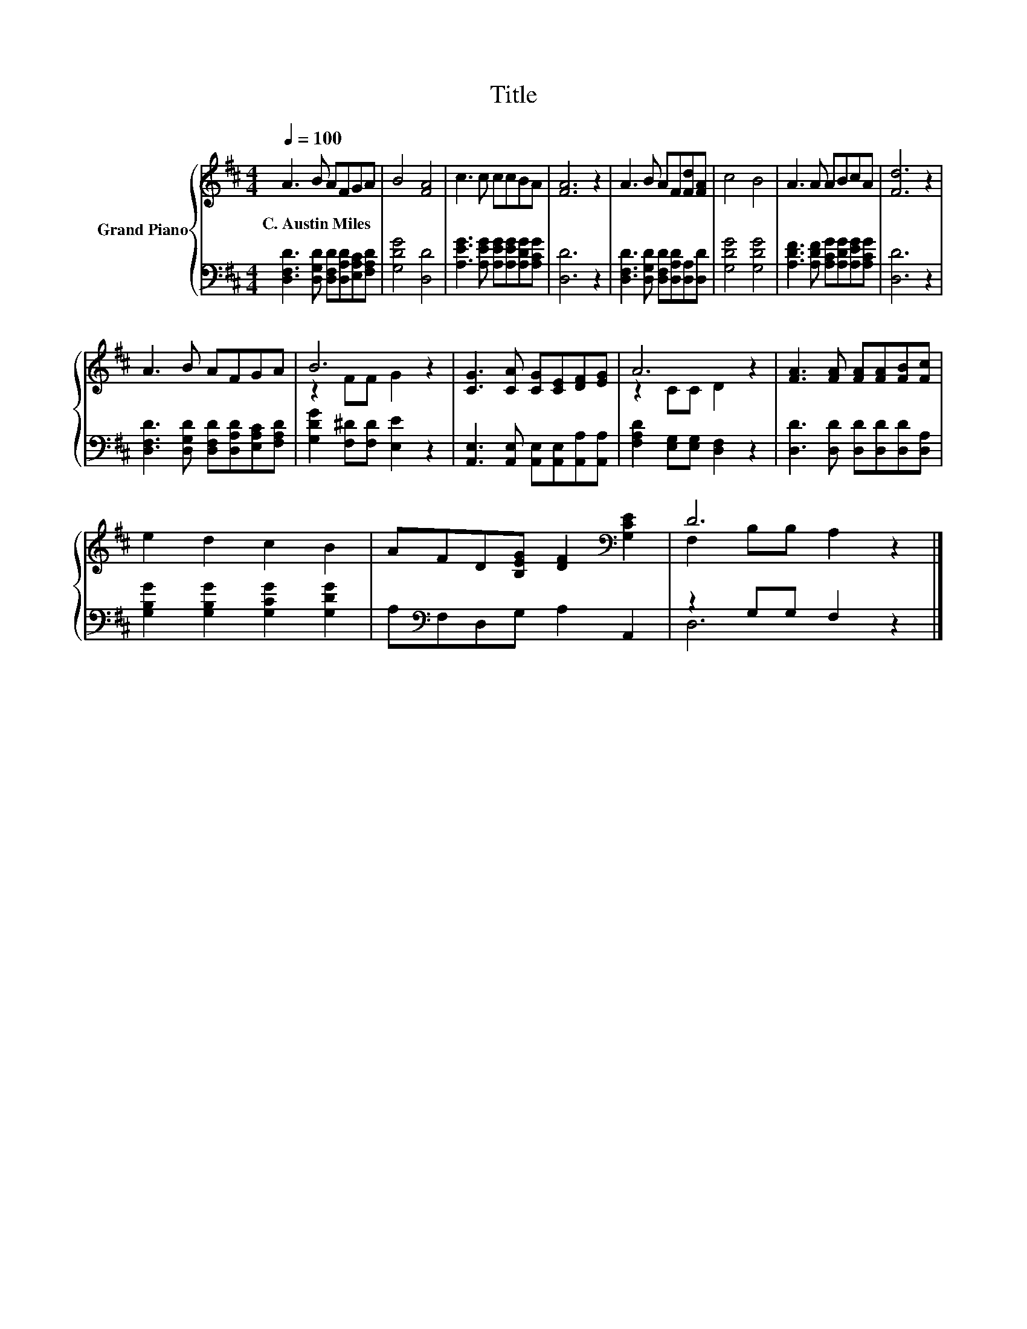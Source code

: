 X:1
T:Title
%%score { ( 1 3 ) | ( 2 4 ) }
L:1/8
Q:1/4=100
M:4/4
K:D
V:1 treble nm="Grand Piano"
V:3 treble 
V:2 bass 
V:4 bass 
V:1
 A3 B AFGA | B4 [FA]4 | c3 c ccBA | [FA]6 z2 | A3 B AF[Fd][FA] | c4 B4 | A3 A ABcA | [Fd]6 z2 | %8
w: C.~Austin~Miles * * * * *||||||||
 A3 B AFGA | B6 z2 | [CG]3 [CA] [CG][CE][DF][EG] | A6 z2 | [FA]3 [FA] [FA][FA][FB][Fc] | %13
w: |||||
 e2 d2 c2 B2 | AFD[B,EG] [DF]2[K:bass] [G,CE]2 | D6 z2 |] %16
w: |||
V:2
 [D,F,D]3 [D,G,D] [D,F,D][D,A,D][E,A,C][F,A,D] | [G,DG]4 [D,D]4 | %2
 [A,EG]3 [A,EG] [A,EG][A,EG][A,DG][A,CG] | [D,D]6 z2 | [D,F,D]3 [D,G,D] [D,F,D][D,A,D][D,A,][D,D] | %5
 [G,DG]4 [G,DG]4 | [A,DF]3 [A,DF] [A,CG][A,DG][A,EG][A,CG] | [D,D]6 z2 | %8
 [D,F,D]3 [D,G,D] [D,F,D][D,A,D][E,A,C][F,A,D] | [G,DG]2 [F,^D][F,D] [E,E]2 z2 | %10
 [A,,E,]3 [A,,E,] [A,,E,][A,,E,][A,,A,][A,,A,] | [F,A,D]2 [E,G,][E,G,] [D,F,]2 z2 | %12
 [D,D]3 [D,D] [D,D][D,D][D,D][D,A,] | [G,B,G]2 [G,B,G]2 [G,CG]2 [G,DG]2 | %14
 A,[K:bass]F,D,G, A,2 A,,2 | z2 G,G, F,2 z2 |] %16
V:3
 x8 | x8 | x8 | x8 | x8 | x8 | x8 | x8 | x8 | z2 FF G2 z2 | x8 | z2 CC D2 z2 | x8 | x8 | %14
 x6[K:bass] x2 | F,2 B,B, A,2 z2 |] %16
V:4
 x8 | x8 | x8 | x8 | x8 | x8 | x8 | x8 | x8 | x8 | x8 | x8 | x8 | x8 | x[K:bass] x7 | D,6 z2 |] %16

